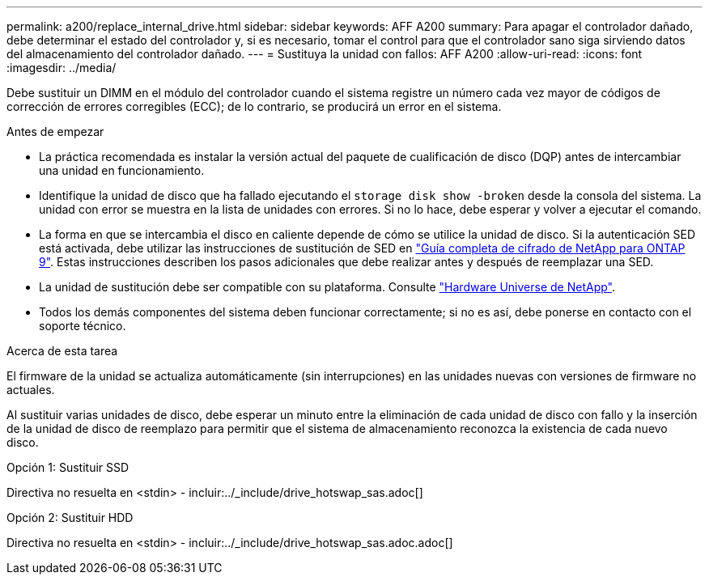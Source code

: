 ---
permalink: a200/replace_internal_drive.html 
sidebar: sidebar 
keywords: AFF A200 
summary: Para apagar el controlador dañado, debe determinar el estado del controlador y, si es necesario, tomar el control para que el controlador sano siga sirviendo datos del almacenamiento del controlador dañado. 
---
= Sustituya la unidad con fallos: AFF A200
:allow-uri-read: 
:icons: font
:imagesdir: ../media/


[role="lead"]
Debe sustituir un DIMM en el módulo del controlador cuando el sistema registre un número cada vez mayor de códigos de corrección de errores corregibles (ECC); de lo contrario, se producirá un error en el sistema.

.Antes de empezar
* La práctica recomendada es instalar la versión actual del paquete de cualificación de disco (DQP) antes de intercambiar una unidad en funcionamiento.
* Identifique la unidad de disco que ha fallado ejecutando el `storage disk show -broken` desde la consola del sistema. La unidad con error se muestra en la lista de unidades con errores. Si no lo hace, debe esperar y volver a ejecutar el comando.
* La forma en que se intercambia el disco en caliente depende de cómo se utilice la unidad de disco. Si la autenticación SED está activada, debe utilizar las instrucciones de sustitución de SED en https://docs.netapp.com/ontap-9/topic/com.netapp.doc.pow-nve/home.html["Guía completa de cifrado de NetApp para ONTAP 9"]. Estas instrucciones describen los pasos adicionales que debe realizar antes y después de reemplazar una SED.
* La unidad de sustitución debe ser compatible con su plataforma. Consulte https://hwu.netapp.com["Hardware Universe de NetApp"].
* Todos los demás componentes del sistema deben funcionar correctamente; si no es así, debe ponerse en contacto con el soporte técnico.


.Acerca de esta tarea
El firmware de la unidad se actualiza automáticamente (sin interrupciones) en las unidades nuevas con versiones de firmware no actuales.

Al sustituir varias unidades de disco, debe esperar un minuto entre la eliminación de cada unidad de disco con fallo y la inserción de la unidad de disco de reemplazo para permitir que el sistema de almacenamiento reconozca la existencia de cada nuevo disco.

[role="tabbed-block"]
====
.Opción 1: Sustituir SSD
--
Directiva no resuelta en <stdin> - incluir:../_include/drive_hotswap_sas.adoc[]

--
.Opción 2: Sustituir HDD
--
Directiva no resuelta en <stdin> - incluir:../_include/drive_hotswap_sas.adoc.adoc[]

--
====